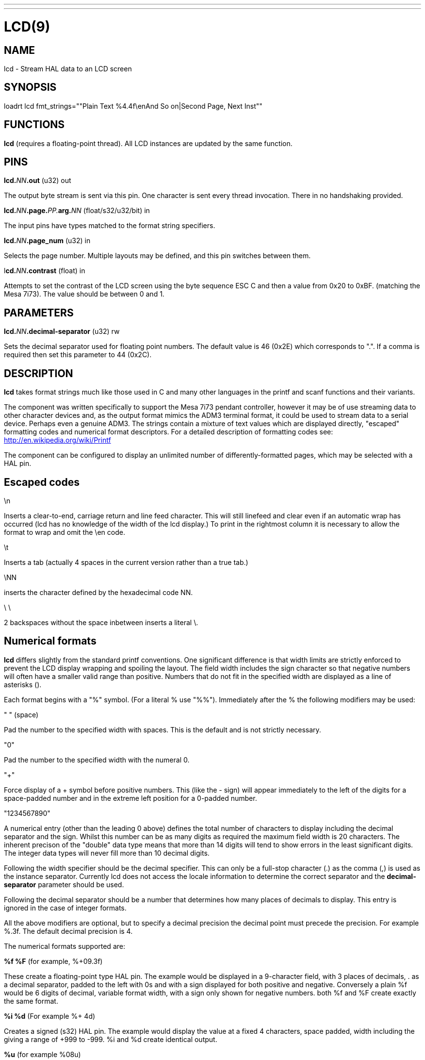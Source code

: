 ---
---
:skip-front-matter:

= LCD(9)
:manmanual: HAL Components
:mansource: ../man/man9/lcd.9.asciidoc
:man version :

== NAME
lcd - Stream HAL data to an LCD screen

== SYNOPSIS
loadrt lcd fmt_strings=""Plain Text %4.4f\enAnd So on|Second Page, Next Inst""

== FUNCTIONS
**lcd** (requires a floating-point thread). All LCD instances are updated by the
same function.

== PINS
**lcd.**__NN__**.out** (u32) out

[indent=4]
====
The output byte stream is sent via this pin. One character is sent every thread
invocation. There in no handshaking provided.
====

**lcd.**__NN__**.page.**__PP.__**arg.**__NN__ (float/s32/u32/bit) in

[indent=4]
====
The input pins have types matched to the format string specifiers.
====

**lcd.**__NN__**.page_num** (u32) in

[indent=4]
====
Selects the page number. Multiple layouts may be defined, and this pin switches
between them.
====

l**cd.**__NN__**.contrast** (float) in

[indent=4]
====
Attempts to set the contrast of the LCD screen using the byte sequence ESC C and
then a value from 0x20 to 0xBF. (matching the Mesa 7i73). The value should be
between 0 and 1.
====

== PARAMETERS
**lcd.**__NN__**.decimal-separator** (u32) rw

[indent=4]
====
Sets the decimal separator used for floating point numbers. The default value is
46 (0x2E) which corresponds to ".". If a comma is required then set this
parameter to 44 (0x2C).
====


== DESCRIPTION

**lcd** takes format strings much like those used in C and many other languages
in the printf and scanf functions and their variants.

The component was written specifically to support the Mesa 7i73 pendant
controller, however it may be of use streaming data to other character devices
and, as the output format mimics the ADM3 terminal format, it could be used
to stream data to a serial device. Perhaps even a genuine ADM3.
The strings contain a mixture of text values which are displayed directly,
"escaped" formatting codes and numerical format descriptors.
For a detailed description of formatting codes see:
http://en.wikipedia.org/wiki/Printf

The component can be configured to display an unlimited number of
differently-formatted pages, which may be selected with a HAL pin.

== **Escaped codes**
\n

[indent=4]
====
Inserts a clear-to-end, carriage return and line feed character. This will
still linefeed and clear even if an automatic wrap has occurred (lcd has no
knowledge of the width of the lcd display.) To print in the rightmost column it
is necessary to allow the format to wrap and omit the \en code.
====

\t

[indent=4]
====
Inserts a tab (actually 4 spaces in the current version rather than a true
tab.)
====

\NN

[indent=4]
====
inserts the character defined by the hexadecimal code NN.
====

\ \

[indent=4]
====
2 backspaces without the space inbetween inserts a literal \.
====

== **Numerical formats**

**lcd** differs slightly from the standard printf conventions. One significant
difference is that width limits are strictly enforced to prevent the LCD display
wrapping and spoiling the layout. The field width includes the sign character
so that negative numbers will often have a smaller valid range than positive.
Numbers that do not fit in the specified width are displayed as a line of
asterisks ().

Each format begins with a "%" symbol. (For a literal % use "%%").
Immediately after the % the following modifiers may be used:

" " (space)

[indent=4]
====
Pad the number to the specified width with spaces. This is the
default and is not strictly necessary.
====

"0"

[indent=4]
====
Pad the number to the specified width with the numeral 0.
====

"+"

[indent=4]
====
Force display of a + symbol before positive numbers. This (like the - sign)
will appear immediately to the left of the digits for a space-padded number
and in the extreme left position for a 0-padded number.
====

"1234567890"

[indent=4]
====
A numerical entry (other than the leading 0 above)  defines the
total number of characters to display including the decimal separator and the
sign. Whilst this number can be as many digits as required the maximum field
width is 20 characters. The inherent precison of the "double" data type means
that more than 14 digits will tend to show errors in the least significant
digits. The integer data types will never fill more than 10 decimal digits.
====

Following the width specifier should be the decimal specifier. This can only be
a full-stop character (.) as the comma (,) is used as the instance separator.
Currently lcd does not access the locale information to determine the correct
separator and the **decimal-separator** parameter should be used.

Following the decimal separator should be a number that determines how many
places of decimals to display. This entry is ignored in the case of integer
formats.

All the above modifiers are optional, but to specify a decimal precision the
decimal point must precede the precision. For example %.3f.
The default decimal precision is 4.

The numerical formats supported are:

**%f %F** (for example, %+09.3f)

[indent=4]
====
These create a floating-point type HAL pin. The example
would be displayed in a 9-character field, with 3 places of decimals, . as a
decimal separator, padded to the left with 0s and with a sign displayed for
both positive and negative. Conversely a plain %f would be 6 digits of decimal,
variable format width, with a sign only shown for negative numbers. both %f and
%F create exactly the same format.
====

**%i %d** (For example %+ 4d)

[indent=4]
====
Creates a signed (s32) HAL pin. The example would
display the value at a fixed 4 characters, space padded, width including the +
giving a range of +999 to -999. %i and %d create identical output.
====

**%u** (for example %08u)

[indent=4]
====
Creates an unsigned (u32) HAL pin. The example would be a
fixed 8 characters wide, padded with zeros.
====

**%x, %X**

[indent=4]
====
Creates an unsigned (u32) HAL pin and displays the value in Hexadecimal.
Both %x and %X display capital letters for digits ABCDEF. A width may be
specified, though the u32 HAL type is only 8 hex digits wide.
====

**%o**

[indent=4]
====
Creates an unsigned (u32) pin and displays the value in Octal.
====

**%c**

[indent=4]
====
Creates a u32 HAL pin and displays the character corresponding to the value
of the pin. Values less than 32 (space) are suppressed. A width specifier may
be used, for example %20c might be used to create a complete line of one
character.
====

**%b**

[indent=4]
====
This specifier has no equivalent in printf. It creates a bit (boolean) type
HAL pin. The b should be followed by two characters and the display will show
the first of these when the pin is true, and the second when false. Note that
the characters follow, not preceed the "b", unlike the case with other formats.
The characters may be "escaped" Hex values. For example "%b\eFF " will display a
solid black block if true, and a space if false and "%b\e7F\e7E" would display
right-arrow for false and left-arrow for true. An unexpected value of 'E'
indicates a formatting error.
====

**Pages**

[indent=4]
====
The page separator is the "|" (pipe) character. (if the actual character is
needed then \e7C may be used). A "Page" in this context refers to a separate
format which may be displayed on the same display.
====

**Instances**

[indent=4]
====
The instance separator is the comma. This creates a completely separate lcd
instance, for example to drive a second lcd display on the second 7i73.
The use of comma to separate instances is built in to the modparam reading code
so not even escaped commas "\e," can be used. A comma may be displayed by using
the \e2C sequence.
====

== AUTHOR
Original author Andy Pugh

== LICENSE
GPL
